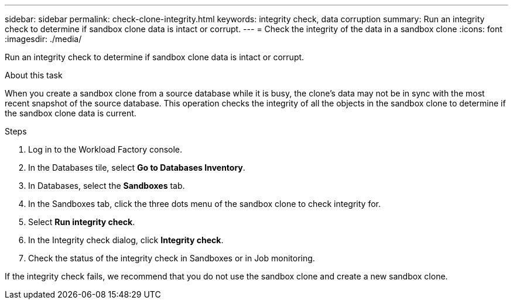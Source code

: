 ---
sidebar: sidebar
permalink: check-clone-integrity.html
keywords: integrity check, data corruption
summary: Run an integrity check to determine if sandbox clone data is intact or corrupt.
---
= Check the integrity of the data in a sandbox clone
:icons: font
:imagesdir: ./media/

[.lead]
Run an integrity check to determine if sandbox clone data is intact or corrupt. 
 
.About this task
When you create a sandbox clone from a source database while it is busy, the clone's data may not be in sync with the most recent snapshot of the source database. This operation checks the integrity of all the objects in the sandbox clone to determine if the sandbox clone data is current. 

.Steps
. Log in to the Workload Factory console. 
. In the Databases tile, select *Go to Databases Inventory*.
. In Databases, select the *Sandboxes* tab. 
. In the Sandboxes tab, click the three dots menu of the sandbox clone to check integrity for. 
. Select *Run integrity check*. 
. In the Integrity check dialog, click *Integrity check*. 
. Check the status of the integrity check in Sandboxes or in Job monitoring. 

If the integrity check fails, we recommend that you do not use the sandbox clone and create a new sandbox clone. 